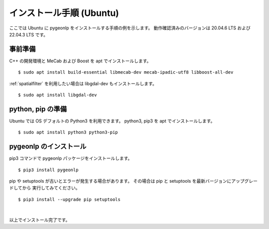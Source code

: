 .. _install_pygeonlp_ubuntu:

インストール手順 (Ubuntu)
=========================

ここでは Ubuntu に pygeonlp をインストールする手順の例を示します。
動作確認済みのバージョンは 20.04.6 LTS および 22.04.3 LTS です。

事前準備
--------

C++ の開発環境と MeCab および Boost を apt でインストールします。 ::

    $ sudo apt install build-essential libmecab-dev mecab-ipadic-utf8 libboost-all-dev

:ref:`spatialfilter` を利用したい場合は libgdal-dev もインストールします。 ::

    $ sudo apt install libgdal-dev

python, pip の準備
------------------

Ubuntu では OS デフォルトの Python3 を利用できます。
python3, pip3 を apt でインストールします。 ::

    $ sudo apt install python3 python3-pip

pygeonlp のインストール
-----------------------

pip3 コマンドで pygeonlp パッケージをインストールします。 ::

    $ pip3 install pygeonlp

pip や setuptools が古いとエラーが発生する場合があります。
その場合は pip と setuptools を最新バージョンにアップグレードしてから
実行してみてください。 ::

    $ pip3 install --upgrade pip setuptools

.. collapse:: (オプション)GDAL のインストール


    この項目はオプションです。

    :py:class:`SpatialFilter <pygeonlp.api.spatial_filter.SpatialFilter>`
    を利用するには `GDAL <https://gdal.org/index.html>`_ が必要です。

    まず以下のコマンドでインストールされている libgdal-dev のバージョンを確認します。 ::

        $ apt search libgdal-dev
        libgdal-dev/jammy,now 3.4.1+dfsg-1build4 amd64 [installed]
            Geospatial Data Abstraction Library - Development files

    上のように表示された場合は libgdal-dev 3.4.1 です。
    また、``[installed]`` と表示されている場合はインストール済みです。
    まだインストールされていない場合は apt でインストールしてください。

        $ sudo apt install libgdal-dev

    次に、 libgdal-dev と同じバージョンの
    `GDAL Python パッケージ <https://pypi.org/project/GDAL/>`_
    をインストールします。 ::

        $ pip3 install gdal==3.4.1

    `==` の後には libgdal-dev のバージョン番号を指定してください。
    GDAL が有効になっているかどうかは次の手順で確認してください。 ::

        $ python3
        >>> import osgeo

    GDAL が正しくインストールされていない場合は、
    ModuleNotFoundError になります。

|

以上でインストール完了です。
